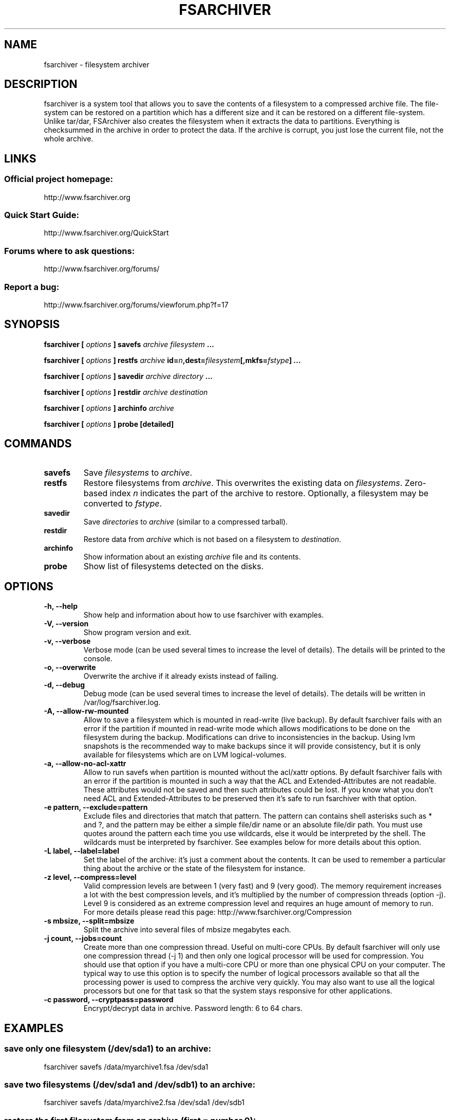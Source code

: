 .TH FSARCHIVER 8 "30 December 2009"

.SH NAME
fsarchiver \- filesystem archiver

.SH DESCRIPTION
fsarchiver is a system tool that allows you to save the contents of a 
filesystem to a compressed archive file. The file-system can be restored 
on a partition which has a different size and it can be restored on a 
different file-system. Unlike tar/dar, FSArchiver also creates the 
filesystem when it extracts the data to partitions. Everything is 
checksummed in the archive in order to protect the data. If the archive 
is corrupt, you just lose the current file, not the whole archive. 

.SH LINKS
.SS Official project homepage:
http://www.fsarchiver.org
.SS Quick Start Guide:
http://www.fsarchiver.org/QuickStart
.SS Forums where to ask questions:
http://www.fsarchiver.org/forums/
.SS Report a bug:
http://www.fsarchiver.org/forums/viewforum.php?f=17

.SH SYNOPSIS
.B fsarchiver [
.I options
.B ] savefs
.I archive
.I filesystem
.B ...
.PP
.B fsarchiver [
.I options
.B ] restfs
.I archive
.BI id= n ,dest= filesystem [,mkfs= fstype ]
.B ...
.PP
.B fsarchiver [
.I options
.B ] savedir
.I archive
.I directory
.B ...
.PP
.B fsarchiver [
.I options
.B ] restdir
.I archive destination
.PP
.B fsarchiver [
.I options
.B ] archinfo
.I archive
.PP
.B fsarchiver [
.I options
.B ] probe [detailed]

.SH COMMANDS
.TP
.B savefs
Save
.I filesystems
to
.IR archive .
.TP
.B restfs
Restore filesystems from
.IR archive .
This overwrites the existing data on
.IR filesystems .
Zero-based index
.I n
indicates the part of the archive to restore.
Optionally, a filesystem may be converted to
.IR fstype .
.TP
.B savedir
Save
.I directories
to
.I archive
(similar to a compressed tarball).
.TP
.B restdir
Restore data from 
.I archive
which is not based on a filesystem to
.IR destination .
.TP
.B archinfo
Show information about an existing
.I archive
file and its contents.
.TP
.B probe
Show list of filesystems detected on the disks.



.SH "OPTIONS"
.PP
.IP "\fB\-h, \-\-help\fP"
Show help and information about how to use fsarchiver with examples.
.IP "\fB\-V, \-\-version\fP"
Show program version and exit.
.IP "\fB\-v, \-\-verbose\fP"
Verbose mode (can be used several times to increase the level of details).
The details will be printed to the console.
.IP "\fB\-o, \-\-overwrite\fP"
Overwrite the archive if it already exists instead of failing.
.IP "\fB\-d, \-\-debug\fP"
Debug mode (can be used several times to increase the level of details).
The details will be written in /var/log/fsarchiver.log.
.IP "\fB\-A, \-\-allow-rw-mounted\fP"
Allow to save a filesystem which is mounted in read-write (live backup).
By default fsarchiver fails with an error if the partition if mounted 
in read-write mode which allows modifications to be done on the filesystem
during the backup. Modifications can drive to inconsistencies in the backup.
Using lvm snapshots is the recommended way to make backups since it will
provide consistency, but it is only available for filesystems which are on
LVM logical-volumes.
.IP "\fB\-a, \-\-allow-no-acl-xattr\fP"
Allow to run savefs when partition is mounted without the acl/xattr options.
By default fsarchiver fails with an error if the partition is mounted
in such a way that the ACL and Extended-Attributes are not readable. These
attributes would not be saved and then such attributes could be lost. If you
know what you don't need ACL and Extended-Attributes to be preserved then
it's safe to run fsarchiver with that option.
.IP "\fB\-e pattern, \-\-exclude=pattern\fP"
Exclude files and directories that match that pattern. The pattern can 
contains shell asterisks such as * and ?, and the pattern may be either
a simple file/dir name or an absolute file/dir path. You must use quotes
around the pattern each time you use wildcards, else it would be interpreted
by the shell. The wildcards must be interpreted by fsarchiver. See examples
below for more details about this option.
.IP "\fB\-L label, \-\-label=label\fP"
Set the label of the archive: it's just a comment about the contents. 
It can be used to remember a particular thing about the archive or the
state of the filesystem for instance.
.IP "\fB\-z level, \-\-compress=level\fP"
Valid compression levels are between 1 (very fast) and 9 (very good).
The memory requirement increases a lot with the best compression levels,
and it's multiplied by the number of compression threads (option -j).
Level 9 is considered as an extreme compression level and requires an
huge amount of memory to run.
For more details please read this page: http://www.fsarchiver.org/Compression
.IP "\fB\-s mbsize, \-\-split=mbsize\fP"
Split the archive into several files of mbsize megabytes each.
.IP "\fB\-j count, \-\-jobs=count\fP"
Create more than one compression thread. Useful on multi-core CPUs. 
By default fsarchiver will only use one compression thread (-j 1) and
then only one logical processor will be used for compression.
You should use that option if you have a multi-core CPU or more than one
physical CPU on your computer. The typical way to use this option is to
specify the number of logical processors available so that all the
processing power is used to compress the archive very quickly. You may 
also want to use all the logical processors but one for that task so that
the system stays responsive for other applications.
.IP "\fB\-c password, \-\-cryptpass=password\fP"
Encrypt/decrypt data in archive. Password length: 6 to 64 chars.

.SH EXAMPLES

.SS save only one filesystem (/dev/sda1) to an archive:
fsarchiver savefs /data/myarchive1.fsa /dev/sda1
.SS save two filesystems (/dev/sda1 and /dev/sdb1) to an archive:
fsarchiver savefs /data/myarchive2.fsa /dev/sda1 /dev/sdb1
.SS restore the first filesystem from an archive (first = number 0):
fsarchiver restfs /data/myarchive2.fsa id=0,dest=/dev/sda1
.SS restore the second filesystem from an archive (second = number 1):
fsarchiver restfs /data/myarchive2.fsa id=1,dest=/dev/sdb1
.SS restore two filesystems from an archive (number 0 and 1):
fsarchiver restfs /data/arch2.fsa id=0,dest=/dev/sda1 id=1,dest=/dev/sdb1
.SS restore a filesystem from an archive and convert it to reiserfs:
fsarchiver restfs /data/myarchive1.fsa id=0,dest=/dev/sda1,mkfs=reiserfs
.SS save the contents of /usr/src/linux to an archive (similar to tar):
fsarchiver savedir /data/linux-sources.fsa /usr/src/linux
.SS save a /dev/sda1 to an archive split into volumes of 680MB:
fsarchiver savefs -s 680 /data/myarchive1.fsa /dev/sda1
.SS save a filesystem and exclude all files/dirs called 'pagefile.*'
fsarchiver savefs /data/myarchive.fsa /dev/sda1 --exclude='pagefile.*'
.SS exclude 'share' in both '/usr/share' and '/usr/local/share':
fsarchiver savefs /data/myarchive.fsa --exclude=share
.SS absolute exclude valid for '/usr/share' but not '/usr/local/share'
fsarchiver savefs /data/myarchive.fsa --exclude=/usr/share
.SS save a filesystem (/dev/sda1) to an encrypted archive:
fsarchiver savefs -c mypassword /data/myarchive1.fsa /dev/sda1
.SS extract an archive made of simple files to /tmp/extract:
fsarchiver restdir /data/linux-sources.fsa /tmp/extract   
.SS show information about an archive and its file systems:
fsarchiver archinfo /data/myarchive2.fsa

.SH WARNING
.B fsarchiver
is still in development, don't use it for critical data yet.

.SH AUTHOR
fsarchiver was written by Francois Dupoux. It is released under the 
GPL2 (GNU General Public License version 2). This manpage was written 
by Ilya Barygin and Francois Dupoux.

